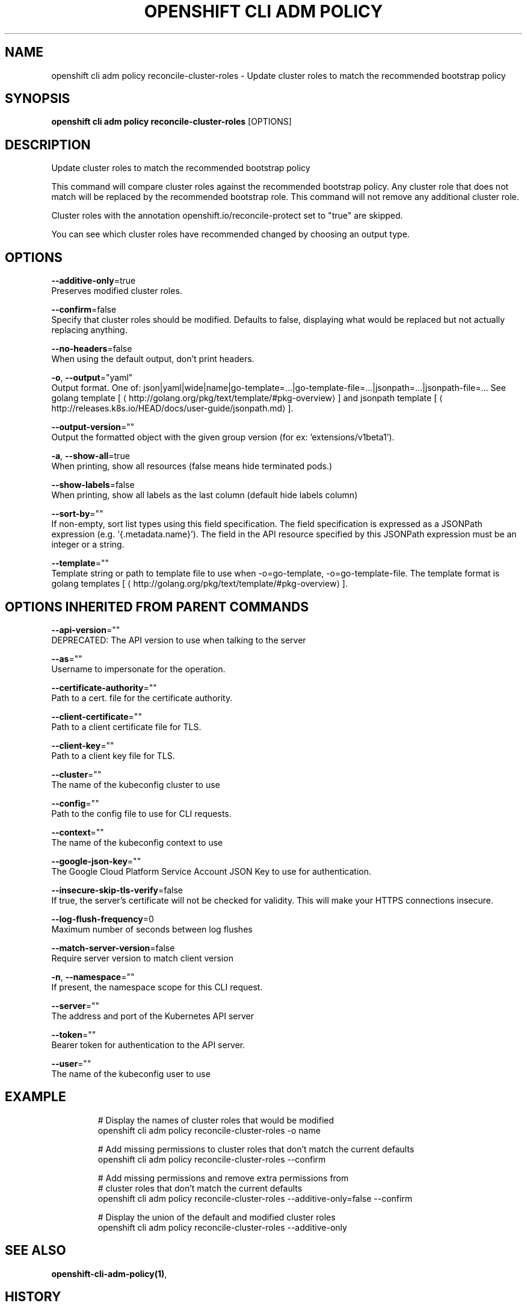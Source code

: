 .TH "OPENSHIFT CLI ADM POLICY" "1" " Openshift CLI User Manuals" "Openshift" "June 2016"  ""


.SH NAME
.PP
openshift cli adm policy reconcile\-cluster\-roles \- Update cluster roles to match the recommended bootstrap policy


.SH SYNOPSIS
.PP
\fBopenshift cli adm policy reconcile\-cluster\-roles\fP [OPTIONS]


.SH DESCRIPTION
.PP
Update cluster roles to match the recommended bootstrap policy

.PP
This command will compare cluster roles against the recommended bootstrap policy.  Any cluster role
that does not match will be replaced by the recommended bootstrap role.  This command will not remove
any additional cluster role.

.PP
Cluster roles with the annotation openshift.io/reconcile\-protect set to "true" are skipped.

.PP
You can see which cluster roles have recommended changed by choosing an output type.


.SH OPTIONS
.PP
\fB\-\-additive\-only\fP=true
    Preserves modified cluster roles.

.PP
\fB\-\-confirm\fP=false
    Specify that cluster roles should be modified. Defaults to false, displaying what would be replaced but not actually replacing anything.

.PP
\fB\-\-no\-headers\fP=false
    When using the default output, don't print headers.

.PP
\fB\-o\fP, \fB\-\-output\fP="yaml"
    Output format. One of: json|yaml|wide|name|go\-template=...|go\-template\-file=...|jsonpath=...|jsonpath\-file=... See golang template [
\[la]http://golang.org/pkg/text/template/#pkg-overview\[ra]] and jsonpath template [
\[la]http://releases.k8s.io/HEAD/docs/user-guide/jsonpath.md\[ra]].

.PP
\fB\-\-output\-version\fP=""
    Output the formatted object with the given group version (for ex: 'extensions/v1beta1').

.PP
\fB\-a\fP, \fB\-\-show\-all\fP=true
    When printing, show all resources (false means hide terminated pods.)

.PP
\fB\-\-show\-labels\fP=false
    When printing, show all labels as the last column (default hide labels column)

.PP
\fB\-\-sort\-by\fP=""
    If non\-empty, sort list types using this field specification.  The field specification is expressed as a JSONPath expression (e.g. '{.metadata.name}'). The field in the API resource specified by this JSONPath expression must be an integer or a string.

.PP
\fB\-\-template\fP=""
    Template string or path to template file to use when \-o=go\-template, \-o=go\-template\-file. The template format is golang templates [
\[la]http://golang.org/pkg/text/template/#pkg-overview\[ra]].


.SH OPTIONS INHERITED FROM PARENT COMMANDS
.PP
\fB\-\-api\-version\fP=""
    DEPRECATED: The API version to use when talking to the server

.PP
\fB\-\-as\fP=""
    Username to impersonate for the operation.

.PP
\fB\-\-certificate\-authority\fP=""
    Path to a cert. file for the certificate authority.

.PP
\fB\-\-client\-certificate\fP=""
    Path to a client certificate file for TLS.

.PP
\fB\-\-client\-key\fP=""
    Path to a client key file for TLS.

.PP
\fB\-\-cluster\fP=""
    The name of the kubeconfig cluster to use

.PP
\fB\-\-config\fP=""
    Path to the config file to use for CLI requests.

.PP
\fB\-\-context\fP=""
    The name of the kubeconfig context to use

.PP
\fB\-\-google\-json\-key\fP=""
    The Google Cloud Platform Service Account JSON Key to use for authentication.

.PP
\fB\-\-insecure\-skip\-tls\-verify\fP=false
    If true, the server's certificate will not be checked for validity. This will make your HTTPS connections insecure.

.PP
\fB\-\-log\-flush\-frequency\fP=0
    Maximum number of seconds between log flushes

.PP
\fB\-\-match\-server\-version\fP=false
    Require server version to match client version

.PP
\fB\-n\fP, \fB\-\-namespace\fP=""
    If present, the namespace scope for this CLI request.

.PP
\fB\-\-server\fP=""
    The address and port of the Kubernetes API server

.PP
\fB\-\-token\fP=""
    Bearer token for authentication to the API server.

.PP
\fB\-\-user\fP=""
    The name of the kubeconfig user to use


.SH EXAMPLE
.PP
.RS

.nf
  # Display the names of cluster roles that would be modified
  openshift cli adm policy reconcile\-cluster\-roles \-o name

  # Add missing permissions to cluster roles that don't match the current defaults
  openshift cli adm policy reconcile\-cluster\-roles \-\-confirm

  # Add missing permissions and remove extra permissions from
  # cluster roles that don't match the current defaults
  openshift cli adm policy reconcile\-cluster\-roles \-\-additive\-only=false \-\-confirm

  # Display the union of the default and modified cluster roles
  openshift cli adm policy reconcile\-cluster\-roles \-\-additive\-only

.fi
.RE


.SH SEE ALSO
.PP
\fBopenshift\-cli\-adm\-policy(1)\fP,


.SH HISTORY
.PP
June 2016, Ported from the Kubernetes man\-doc generator

